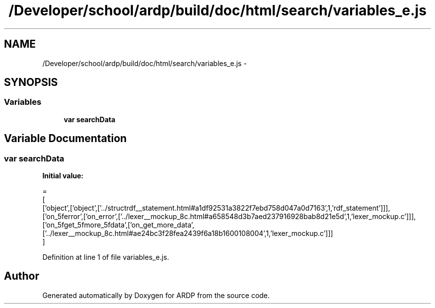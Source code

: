 .TH "/Developer/school/ardp/build/doc/html/search/variables_e.js" 3 "Tue Apr 19 2016" "Version 2.1.3" "ARDP" \" -*- nroff -*-
.ad l
.nh
.SH NAME
/Developer/school/ardp/build/doc/html/search/variables_e.js \- 
.SH SYNOPSIS
.br
.PP
.SS "Variables"

.in +1c
.ti -1c
.RI "\fBvar\fP \fBsearchData\fP"
.br
.in -1c
.SH "Variable Documentation"
.PP 
.SS "\fBvar\fP searchData"
\fBInitial value:\fP
.PP
.nf
=
[
  ['object',['object',['\&.\&./structrdf__statement\&.html#a1df92531a3822f7ebd758d047a0d7163',1,'rdf_statement']]],
  ['on_5ferror',['on_error',['\&.\&./lexer__mockup_8c\&.html#a658548d3b7aed237916928bab8d21e5d',1,'lexer_mockup\&.c']]],
  ['on_5fget_5fmore_5fdata',['on_get_more_data',['\&.\&./lexer__mockup_8c\&.html#ae24bc3f28fea2439f6a18b1600108004',1,'lexer_mockup\&.c']]]
]
.fi
.PP
Definition at line 1 of file variables_e\&.js\&.
.SH "Author"
.PP 
Generated automatically by Doxygen for ARDP from the source code\&.
